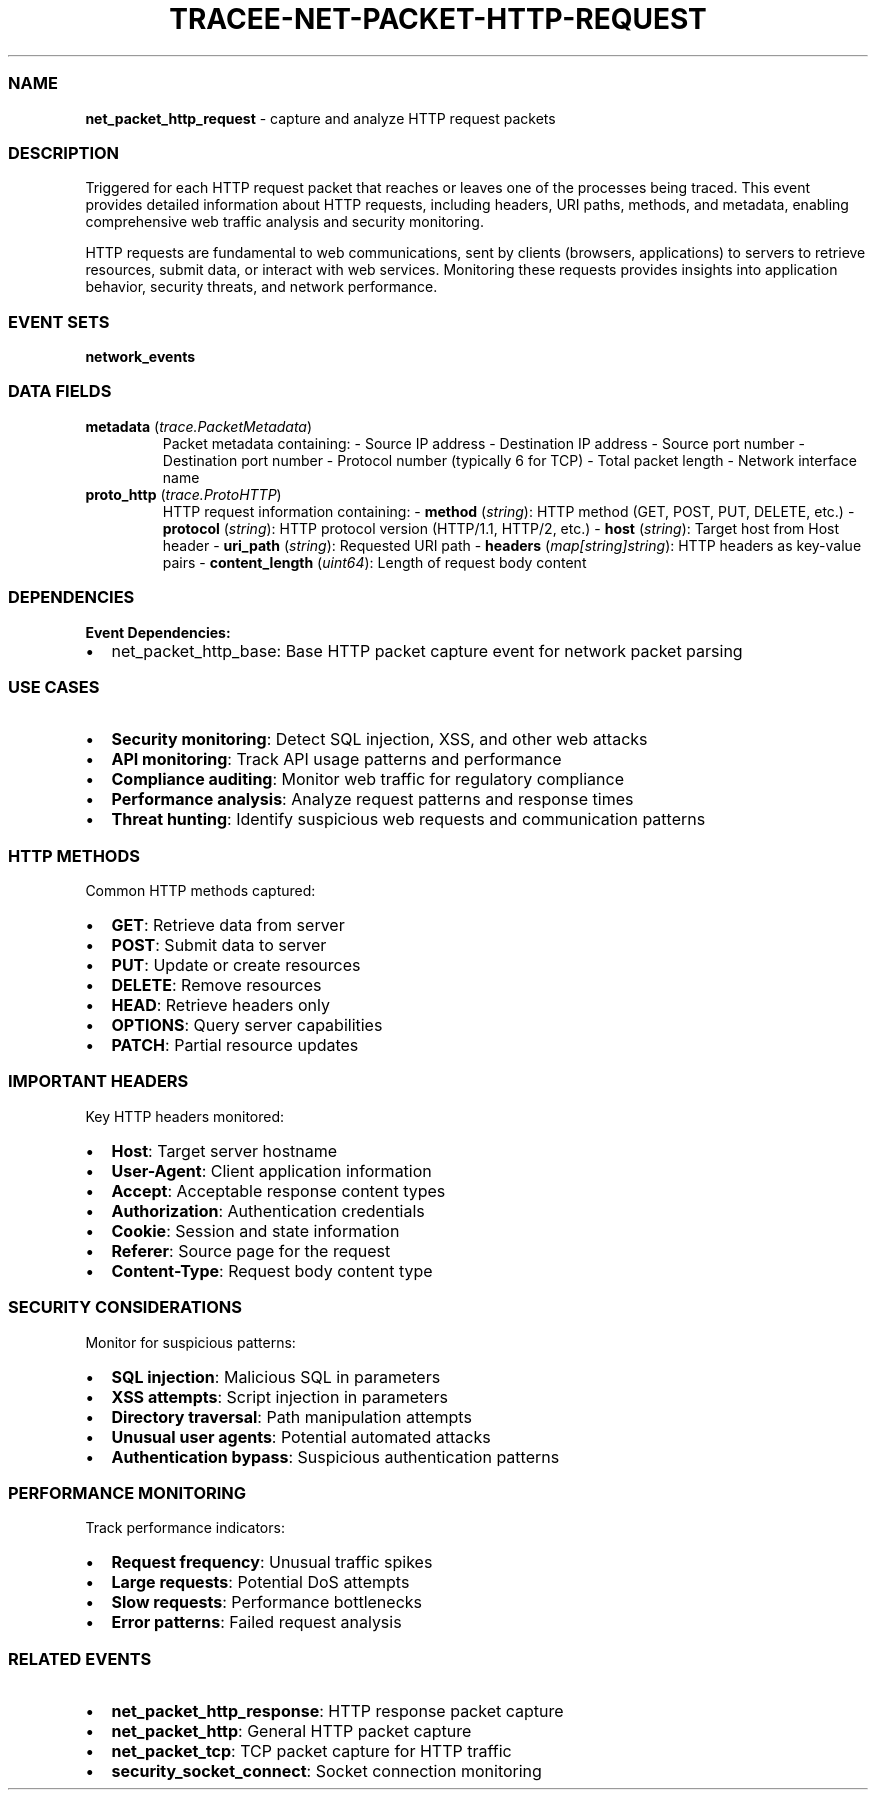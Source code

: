 .\" Automatically generated by Pandoc 3.2
.\"
.TH "TRACEE\-NET\-PACKET\-HTTP\-REQUEST" "1" "" "" "Tracee Event Manual"
.SS NAME
\f[B]net_packet_http_request\f[R] \- capture and analyze HTTP request
packets
.SS DESCRIPTION
Triggered for each HTTP request packet that reaches or leaves one of the
processes being traced.
This event provides detailed information about HTTP requests, including
headers, URI paths, methods, and metadata, enabling comprehensive web
traffic analysis and security monitoring.
.PP
HTTP requests are fundamental to web communications, sent by clients
(browsers, applications) to servers to retrieve resources, submit data,
or interact with web services.
Monitoring these requests provides insights into application behavior,
security threats, and network performance.
.SS EVENT SETS
\f[B]network_events\f[R]
.SS DATA FIELDS
.TP
\f[B]metadata\f[R] (\f[I]trace.PacketMetadata\f[R])
Packet metadata containing: \- Source IP address \- Destination IP
address \- Source port number \- Destination port number \- Protocol
number (typically 6 for TCP) \- Total packet length \- Network interface
name
.TP
\f[B]proto_http\f[R] (\f[I]trace.ProtoHTTP\f[R])
HTTP request information containing: \- \f[B]method\f[R]
(\f[I]string\f[R]): HTTP method (GET, POST, PUT, DELETE, etc.)
\- \f[B]protocol\f[R] (\f[I]string\f[R]): HTTP protocol version
(HTTP/1.1, HTTP/2, etc.)
\- \f[B]host\f[R] (\f[I]string\f[R]): Target host from Host header \-
\f[B]uri_path\f[R] (\f[I]string\f[R]): Requested URI path \-
\f[B]headers\f[R] (\f[I]map[string]string\f[R]): HTTP headers as
key\-value pairs \- \f[B]content_length\f[R] (\f[I]uint64\f[R]): Length
of request body content
.SS DEPENDENCIES
\f[B]Event Dependencies:\f[R]
.IP \[bu] 2
net_packet_http_base: Base HTTP packet capture event for network packet
parsing
.SS USE CASES
.IP \[bu] 2
\f[B]Security monitoring\f[R]: Detect SQL injection, XSS, and other web
attacks
.IP \[bu] 2
\f[B]API monitoring\f[R]: Track API usage patterns and performance
.IP \[bu] 2
\f[B]Compliance auditing\f[R]: Monitor web traffic for regulatory
compliance
.IP \[bu] 2
\f[B]Performance analysis\f[R]: Analyze request patterns and response
times
.IP \[bu] 2
\f[B]Threat hunting\f[R]: Identify suspicious web requests and
communication patterns
.SS HTTP METHODS
Common HTTP methods captured:
.IP \[bu] 2
\f[B]GET\f[R]: Retrieve data from server
.IP \[bu] 2
\f[B]POST\f[R]: Submit data to server
.IP \[bu] 2
\f[B]PUT\f[R]: Update or create resources
.IP \[bu] 2
\f[B]DELETE\f[R]: Remove resources
.IP \[bu] 2
\f[B]HEAD\f[R]: Retrieve headers only
.IP \[bu] 2
\f[B]OPTIONS\f[R]: Query server capabilities
.IP \[bu] 2
\f[B]PATCH\f[R]: Partial resource updates
.SS IMPORTANT HEADERS
Key HTTP headers monitored:
.IP \[bu] 2
\f[B]Host\f[R]: Target server hostname
.IP \[bu] 2
\f[B]User\-Agent\f[R]: Client application information
.IP \[bu] 2
\f[B]Accept\f[R]: Acceptable response content types
.IP \[bu] 2
\f[B]Authorization\f[R]: Authentication credentials
.IP \[bu] 2
\f[B]Cookie\f[R]: Session and state information
.IP \[bu] 2
\f[B]Referer\f[R]: Source page for the request
.IP \[bu] 2
\f[B]Content\-Type\f[R]: Request body content type
.SS SECURITY CONSIDERATIONS
Monitor for suspicious patterns:
.IP \[bu] 2
\f[B]SQL injection\f[R]: Malicious SQL in parameters
.IP \[bu] 2
\f[B]XSS attempts\f[R]: Script injection in parameters
.IP \[bu] 2
\f[B]Directory traversal\f[R]: Path manipulation attempts
.IP \[bu] 2
\f[B]Unusual user agents\f[R]: Potential automated attacks
.IP \[bu] 2
\f[B]Authentication bypass\f[R]: Suspicious authentication patterns
.SS PERFORMANCE MONITORING
Track performance indicators:
.IP \[bu] 2
\f[B]Request frequency\f[R]: Unusual traffic spikes
.IP \[bu] 2
\f[B]Large requests\f[R]: Potential DoS attempts
.IP \[bu] 2
\f[B]Slow requests\f[R]: Performance bottlenecks
.IP \[bu] 2
\f[B]Error patterns\f[R]: Failed request analysis
.SS RELATED EVENTS
.IP \[bu] 2
\f[B]net_packet_http_response\f[R]: HTTP response packet capture
.IP \[bu] 2
\f[B]net_packet_http\f[R]: General HTTP packet capture
.IP \[bu] 2
\f[B]net_packet_tcp\f[R]: TCP packet capture for HTTP traffic
.IP \[bu] 2
\f[B]security_socket_connect\f[R]: Socket connection monitoring
